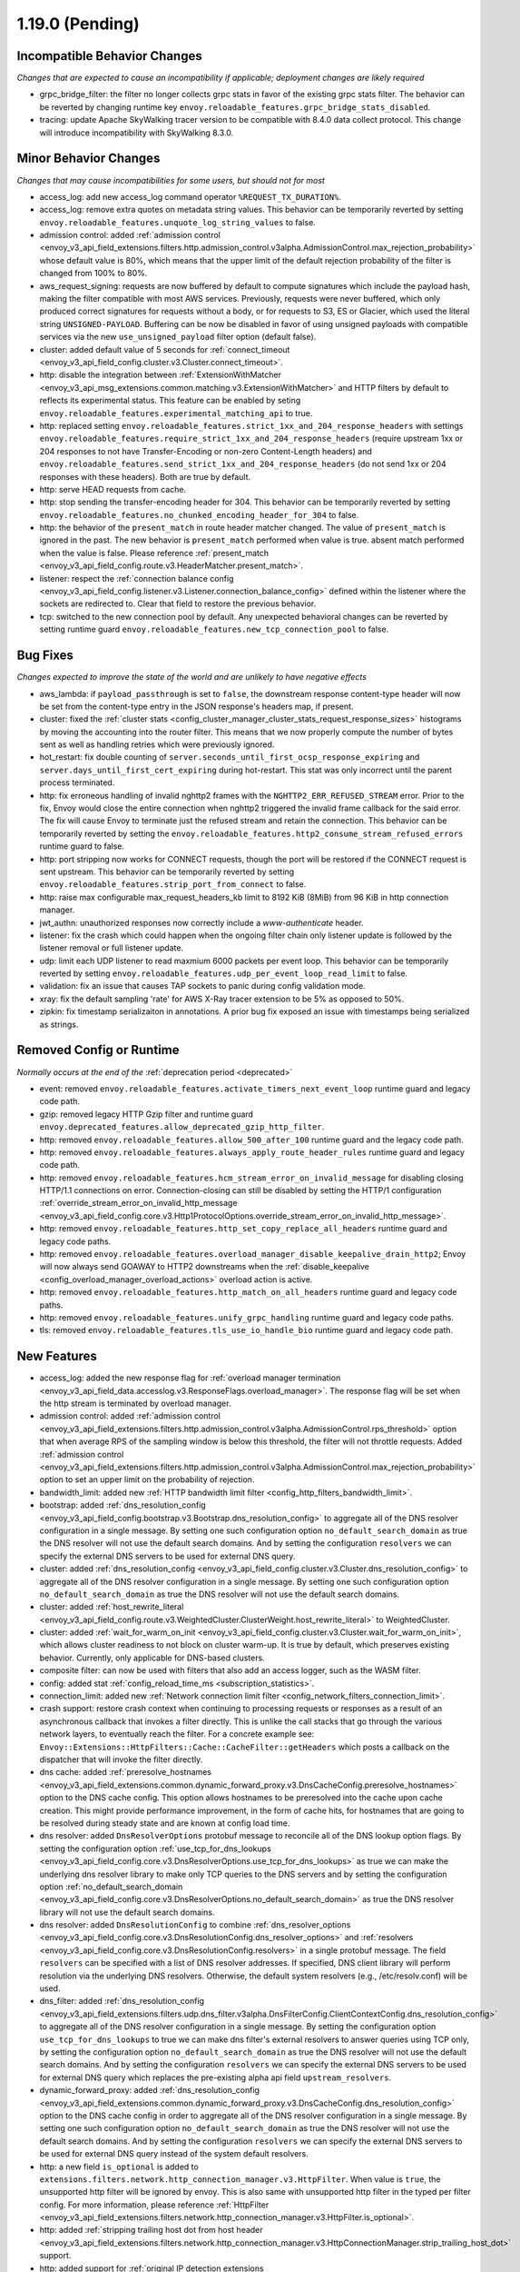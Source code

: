 1.19.0 (Pending)
================

Incompatible Behavior Changes
-----------------------------
*Changes that are expected to cause an incompatibility if applicable; deployment changes are likely required*

* grpc_bridge_filter: the filter no longer collects grpc stats in favor of the existing grpc stats filter.
  The behavior can be reverted by changing runtime key ``envoy.reloadable_features.grpc_bridge_stats_disabled``.
* tracing: update Apache SkyWalking tracer version to be compatible with 8.4.0 data collect protocol. This change will introduce incompatibility with SkyWalking 8.3.0.

Minor Behavior Changes
----------------------
*Changes that may cause incompatibilities for some users, but should not for most*

* access_log: add new access_log command operator ``%REQUEST_TX_DURATION%``.
* access_log: remove extra quotes on metadata string values. This behavior can be temporarily reverted by setting ``envoy.reloadable_features.unquote_log_string_values`` to false.
* admission control: added :ref:`admission control <envoy_v3_api_field_extensions.filters.http.admission_control.v3alpha.AdmissionControl.max_rejection_probability>` whose default value is 80%, which means that the upper limit of the default rejection probability of the filter is changed from 100% to 80%.
* aws_request_signing: requests are now buffered by default to compute signatures which include the
  payload hash, making the filter compatible with most AWS services. Previously, requests were
  never buffered, which only produced correct signatures for requests without a body, or for
  requests to S3, ES or Glacier, which used the literal string ``UNSIGNED-PAYLOAD``. Buffering can
  be now be disabled in favor of using unsigned payloads with compatible services via the new
  ``use_unsigned_payload`` filter option (default false).
* cluster: added default value of 5 seconds for :ref:`connect_timeout <envoy_v3_api_field_config.cluster.v3.Cluster.connect_timeout>`.
* http: disable the integration between :ref:`ExtensionWithMatcher <envoy_v3_api_msg_extensions.common.matching.v3.ExtensionWithMatcher>`
  and HTTP filters by default to reflects its experimental status. This feature can be enabled by seting
  ``envoy.reloadable_features.experimental_matching_api`` to true.
* http: replaced setting ``envoy.reloadable_features.strict_1xx_and_204_response_headers`` with settings
  ``envoy.reloadable_features.require_strict_1xx_and_204_response_headers``
  (require upstream 1xx or 204 responses to not have Transfer-Encoding or non-zero Content-Length headers) and
  ``envoy.reloadable_features.send_strict_1xx_and_204_response_headers``
  (do not send 1xx or 204 responses with these headers). Both are true by default.
* http: serve HEAD requests from cache.
* http: stop sending the transfer-encoding header for 304. This behavior can be temporarily reverted by setting
  ``envoy.reloadable_features.no_chunked_encoding_header_for_304`` to false.
* http: the behavior of the ``present_match`` in route header matcher changed. The value of ``present_match`` is ignored in the past. The new behavior is ``present_match`` performed when value is true. absent match performed when the value is false. Please reference :ref:`present_match
  <envoy_v3_api_field_config.route.v3.HeaderMatcher.present_match>`.
* listener: respect the :ref:`connection balance config <envoy_v3_api_field_config.listener.v3.Listener.connection_balance_config>`
  defined within the listener where the sockets are redirected to. Clear that field to restore the previous behavior.
* tcp: switched to the new connection pool by default. Any unexpected behavioral changes can be reverted by setting runtime guard ``envoy.reloadable_features.new_tcp_connection_pool`` to false.

Bug Fixes
---------
*Changes expected to improve the state of the world and are unlikely to have negative effects*

* aws_lambda: if ``payload_passthrough`` is set to ``false``, the downstream response content-type header will now be set from the content-type entry in the JSON response's headers map, if present.
* cluster: fixed the :ref:`cluster stats <config_cluster_manager_cluster_stats_request_response_sizes>` histograms by moving the accounting into the router
  filter. This means that we now properly compute the number of bytes sent as well as handling retries which were previously ignored.
* hot_restart: fix double counting of ``server.seconds_until_first_ocsp_response_expiring`` and ``server.days_until_first_cert_expiring`` during hot-restart. This stat was only incorrect until the parent process terminated.
* http: fix erroneous handling of invalid nghttp2 frames with the ``NGHTTP2_ERR_REFUSED_STREAM`` error. Prior to the fix,
  Envoy would close the entire connection when nghttp2 triggered the invalid frame callback for the said error. The fix
  will cause Envoy to terminate just the refused stream and retain the connection. This behavior can be temporarily
  reverted by setting the ``envoy.reloadable_features.http2_consume_stream_refused_errors`` runtime guard to false.
* http: port stripping now works for CONNECT requests, though the port will be restored if the CONNECT request is sent upstream. This behavior can be temporarily reverted by setting ``envoy.reloadable_features.strip_port_from_connect`` to false.
* http: raise max configurable max_request_headers_kb limit to 8192 KiB (8MiB) from 96 KiB in http connection manager.
* jwt_authn: unauthorized responses now correctly include a `www-authenticate` header.
* listener: fix the crash which could happen when the ongoing filter chain only listener update is followed by the listener removal or full listener update.
* udp: limit each UDP listener to read maxmium 6000 packets per event loop. This behavior can be temporarily reverted by setting ``envoy.reloadable_features.udp_per_event_loop_read_limit`` to false.
* validation: fix an issue that causes TAP sockets to panic during config validation mode.
* xray: fix the default sampling 'rate' for AWS X-Ray tracer extension to be 5% as opposed to 50%.
* zipkin: fix timestamp serializaiton in annotations. A prior bug fix exposed an issue with timestamps being serialized as strings.

Removed Config or Runtime
-------------------------
*Normally occurs at the end of the* :ref:`deprecation period <deprecated>`

* event: removed ``envoy.reloadable_features.activate_timers_next_event_loop`` runtime guard and legacy code path.
* gzip: removed legacy HTTP Gzip filter and runtime guard ``envoy.deprecated_features.allow_deprecated_gzip_http_filter``.
* http: removed ``envoy.reloadable_features.allow_500_after_100`` runtime guard and the legacy code path.
* http: removed ``envoy.reloadable_features.always_apply_route_header_rules`` runtime guard and legacy code path.
* http: removed ``envoy.reloadable_features.hcm_stream_error_on_invalid_message`` for disabling closing HTTP/1.1 connections on error. Connection-closing can still be disabled by setting the HTTP/1 configuration :ref:`override_stream_error_on_invalid_http_message <envoy_v3_api_field_config.core.v3.Http1ProtocolOptions.override_stream_error_on_invalid_http_message>`.
* http: removed ``envoy.reloadable_features.http_set_copy_replace_all_headers`` runtime guard and legacy code paths.
* http: removed ``envoy.reloadable_features.overload_manager_disable_keepalive_drain_http2``; Envoy will now always send GOAWAY to HTTP2 downstreams when the :ref:`disable_keepalive <config_overload_manager_overload_actions>` overload action is active.
* http: removed ``envoy.reloadable_features.http_match_on_all_headers`` runtime guard and legacy code paths.
* http: removed ``envoy.reloadable_features.unify_grpc_handling`` runtime guard and legacy code paths.
* tls: removed ``envoy.reloadable_features.tls_use_io_handle_bio`` runtime guard and legacy code path.

New Features
------------

* access_log: added the new response flag for :ref:`overload manager termination <envoy_v3_api_field_data.accesslog.v3.ResponseFlags.overload_manager>`. The response flag will be set when the http stream is terminated by overload manager.
* admission control: added :ref:`admission control <envoy_v3_api_field_extensions.filters.http.admission_control.v3alpha.AdmissionControl.rps_threshold>` option that when average RPS of the sampling window is below this threshold, the filter will not throttle requests. Added :ref:`admission control <envoy_v3_api_field_extensions.filters.http.admission_control.v3alpha.AdmissionControl.max_rejection_probability>` option to set an upper limit on the probability of rejection.
* bandwidth_limit: added new :ref:`HTTP bandwidth limit filter <config_http_filters_bandwidth_limit>`.
* bootstrap: added :ref:`dns_resolution_config <envoy_v3_api_field_config.bootstrap.v3.Bootstrap.dns_resolution_config>` to aggregate all of the DNS resolver configuration in a single message. By setting one such configuration option ``no_default_search_domain`` as true the DNS resolver will not use the default search domains. And by setting the configuration ``resolvers`` we can specify the external DNS servers to be used for external DNS query.
* cluster: added :ref:`dns_resolution_config <envoy_v3_api_field_config.cluster.v3.Cluster.dns_resolution_config>` to aggregate all of the DNS resolver configuration in a single message. By setting one such configuration option ``no_default_search_domain`` as true the DNS resolver will not use the default search domains.
* cluster: added :ref:`host_rewrite_literal <envoy_v3_api_field_config.route.v3.WeightedCluster.ClusterWeight.host_rewrite_literal>` to WeightedCluster.
* cluster: added :ref:`wait_for_warm_on_init <envoy_v3_api_field_config.cluster.v3.Cluster.wait_for_warm_on_init>`, which allows cluster readiness to not block on cluster warm-up. It is true by default, which preserves existing behavior. Currently, only applicable for DNS-based clusters.
* composite filter: can now be used with filters that also add an access logger, such as the WASM filter.
* config: added stat :ref:`config_reload_time_ms <subscription_statistics>`.
* connection_limit: added new :ref:`Network connection limit filter <config_network_filters_connection_limit>`.
* crash support: restore crash context when continuing to processing requests or responses as a result of an asynchronous callback that invokes a filter directly. This is unlike the call stacks that go through the various network layers, to eventually reach the filter. For a concrete example see: ``Envoy::Extensions::HttpFilters::Cache::CacheFilter::getHeaders`` which posts a callback on the dispatcher that will invoke the filter directly.
* dns cache: added :ref:`preresolve_hostnames <envoy_v3_api_field_extensions.common.dynamic_forward_proxy.v3.DnsCacheConfig.preresolve_hostnames>` option to the DNS cache config. This option allows hostnames to be preresolved into the cache upon cache creation. This might provide performance improvement, in the form of cache hits, for hostnames that are going to be resolved during steady state and are known at config load time.
* dns resolver: added ``DnsResolverOptions`` protobuf message to reconcile all of the DNS lookup option flags. By setting the configuration option :ref:`use_tcp_for_dns_lookups <envoy_v3_api_field_config.core.v3.DnsResolverOptions.use_tcp_for_dns_lookups>` as true we can make the underlying dns resolver library to make only TCP queries to the DNS servers and by setting the configuration option :ref:`no_default_search_domain <envoy_v3_api_field_config.core.v3.DnsResolverOptions.no_default_search_domain>` as true the DNS resolver library will not use the default search domains.
* dns resolver: added ``DnsResolutionConfig`` to combine :ref:`dns_resolver_options <envoy_v3_api_field_config.core.v3.DnsResolutionConfig.dns_resolver_options>` and :ref:`resolvers <envoy_v3_api_field_config.core.v3.DnsResolutionConfig.resolvers>` in a single protobuf message. The field ``resolvers`` can be specified with a list of DNS resolver addresses. If specified, DNS client library will perform resolution via the underlying DNS resolvers. Otherwise, the default system resolvers (e.g., /etc/resolv.conf) will be used.
* dns_filter: added :ref:`dns_resolution_config <envoy_v3_api_field_extensions.filters.udp.dns_filter.v3alpha.DnsFilterConfig.ClientContextConfig.dns_resolution_config>` to aggregate all of the DNS resolver configuration in a single message. By setting the configuration option ``use_tcp_for_dns_lookups`` to true we can make dns filter's external resolvers to answer queries using TCP only, by setting the configuration option ``no_default_search_domain`` as true the DNS resolver will not use the default search domains. And by setting the configuration ``resolvers`` we can specify the external DNS servers to be used for external DNS query which replaces the pre-existing alpha api field ``upstream_resolvers``.
* dynamic_forward_proxy: added :ref:`dns_resolution_config <envoy_v3_api_field_extensions.common.dynamic_forward_proxy.v3.DnsCacheConfig.dns_resolution_config>` option to the DNS cache config in order to aggregate all of the DNS resolver configuration in a single message. By setting one such configuration option ``no_default_search_domain`` as true the DNS resolver will not use the default search domains. And by setting the configuration ``resolvers`` we can specify the external DNS servers to be used for external DNS query instead of the system default resolvers.
* http: a new field ``is_optional`` is added to ``extensions.filters.network.http_connection_manager.v3.HttpFilter``. When
  value is ``true``, the unsupported http filter will be ignored by envoy. This is also same with unsupported http filter
  in the typed per filter config. For more information, please reference
  :ref:`HttpFilter <envoy_v3_api_field_extensions.filters.network.http_connection_manager.v3.HttpFilter.is_optional>`.
* http: added :ref:`stripping trailing host dot from host header <envoy_v3_api_field_extensions.filters.network.http_connection_manager.v3.HttpConnectionManager.strip_trailing_host_dot>` support.
* http: added support for :ref:`original IP detection extensions <envoy_v3_api_field_extensions.filters.network.http_connection_manager.v3.HttpConnectionManager.original_ip_detection_extensions>`.
  Two initial extensions were added, the :ref:`custom header <envoy_v3_api_msg_extensions.http.original_ip_detection.custom_header.v3.CustomHeaderConfig>` extension and the
  :ref:`xff <envoy_v3_api_msg_extensions.http.original_ip_detection.xff.v3.XffConfig>` extension.
* http: added a new option to upstream HTTP/2 :ref:`keepalive <envoy_v3_api_field_config.core.v3.Http2ProtocolOptions.connection_keepalive>` to send a PING ahead of a new stream if the connection has been idle for a sufficient duration.
* http: added the ability to :ref:`unescape slash sequences <envoy_v3_api_field_extensions.filters.network.http_connection_manager.v3.HttpConnectionManager.path_with_escaped_slashes_action>` in the path. Requests with unescaped slashes can be proxied, rejected or redirected to the new unescaped path. By default this feature is disabled. The default behavior can be overridden through :ref:`http_connection_manager.path_with_escaped_slashes_action<config_http_conn_man_runtime_path_with_escaped_slashes_action>` runtime variable. This action can be selectively enabled for a portion of requests by setting the :ref:`http_connection_manager.path_with_escaped_slashes_action_sampling<config_http_conn_man_runtime_path_with_escaped_slashes_action_enabled>` runtime variable.
* http: added upstream and downstream alpha HTTP/3 support! See :ref:`quic_options <envoy_v3_api_field_config.listener.v3.UdpListenerConfig.quic_options>` for downstream and the new http3_protocol_options in :ref:`http_protocol_options <envoy_v3_api_msg_extensions.upstreams.http.v3.HttpProtocolOptions>` for upstream HTTP/3.
* input matcher: a new input matcher that :ref:`matches an IP address against a list of CIDR ranges <envoy_v3_api_file_envoy/extensions/matching/input_matchers/ip/v3/ip.proto>`.
* jwt_authn: added support to fetch remote jwks asynchronously specified by :ref:`async_fetch <envoy_v3_api_field_extensions.filters.http.jwt_authn.v3.RemoteJwks.async_fetch>`.
* jwt_authn: added support to add padding in the forwarded JWT payload specified by :ref:`pad_forward_payload_header <envoy_v3_api_field_extensions.filters.http.jwt_authn.v3.JwtProvider.pad_forward_payload_header>`.
* listener: added ability to change an existing listener's address.
* listener: added filter chain match support for :ref:`direct source address <envoy_v3_api_field_config.listener.v3.FilterChainMatch.direct_source_prefix_ranges>`.
* local_rate_limit_filter: added suppoort for locally rate limiting http requests on a per connection basis. This can be enabled by setting the :ref:`local_rate_limit_per_downstream_connection <envoy_v3_api_field_extensions.filters.http.local_ratelimit.v3.LocalRateLimit.local_rate_limit_per_downstream_connection>` field to true.
* metric service: added support for sending metric tags as labels. This can be enabled by setting the :ref:`emit_tags_as_labels <envoy_v3_api_field_config.metrics.v3.MetricsServiceConfig.emit_tags_as_labels>` field to true.
* proxy protocol: added support for generating the header while using the :ref:`HTTP connection manager <config_http_conn_man>`. This is done using the using the :ref:`Proxy Protocol Transport Socket <extension_envoy.transport_sockets.upstream_proxy_protocol>` on upstream clusters.
  This feature is currently affected by a memory leak `issue <https://github.com/envoyproxy/envoy/issues/16682>`_.
* req_without_query: added access log formatter extension implementing command operator :ref:`REQ_WITHOUT_QUERY <envoy_v3_api_msg_extensions.formatter.req_without_query.v3.ReqWithoutQuery>` to log the request path, while excluding the query string.
* router: added flag ``suppress_grpc_request_failure_code_stats`` to :ref:`key <envoy_v3_api_msg_extensions.filters.http.router.v3.Router>` to allow users to exclude incrementing HTTP status code stats on gRPC requests.
* stats: added native :ref:`Graphite-formatted tag <envoy_v3_api_msg_extensions.stat_sinks.graphite_statsd.v3.GraphiteStatsdSink>` support.
* tcp: added support for :ref:`preconnecting <v1.18.0:envoy_v3_api_msg_config.cluster.v3.Cluster.PreconnectPolicy>`. Preconnecting is off by default, but recommended for clusters serving latency-sensitive traffic.
* thrift_proxy: added per upstream metrics within the :ref:`thrift router <envoy_v3_api_msg_extensions.filters.network.thrift_proxy.router.v3.Router>` for request and response size histograms.
* thrift_proxy: added support for :ref:`outlier detection <arch_overview_outlier_detection>`.
* tls: allow dual ECDSA/RSA certs via SDS. Previously, SDS only supported a single certificate per context, and dual cert was only supported via non-SDS.
* udp_proxy: added :ref:`key <envoy_v3_api_msg_extensions.filters.udp.udp_proxy.v3.UdpProxyConfig.HashPolicy>` as another hash policy to support hash based routing on any given key.
* windows container image: added user, EnvoyUser which is part of the Network Configuration Operators group to the container image.

Deprecated
----------

* bootstrap: the field :ref:`use_tcp_for_dns_lookups <envoy_v3_api_field_config.bootstrap.v3.Bootstrap.use_tcp_for_dns_lookups>` is deprecated in favor of :ref:`dns_resolution_config <envoy_v3_api_field_config.bootstrap.v3.Bootstrap.dns_resolution_config>` which aggregates all of the DNS resolver configuration in a single message.
* cluster: the fields :ref:`use_tcp_for_dns_lookups <envoy_v3_api_field_config.cluster.v3.Cluster.use_tcp_for_dns_lookups>` and :ref:`dns_resolvers <envoy_v3_api_field_config.cluster.v3.Cluster.dns_resolvers>` are deprecated in favor of :ref:`dns_resolution_config <envoy_v3_api_field_config.cluster.v3.Cluster.dns_resolution_config>` which aggregates all of the DNS resolver configuration in a single message.
* dns_filter: the field :ref:`known_suffixes <envoy_v3_api_field_data.dns.v3.DnsTable.known_suffixes>` is deprecated. The internal data management of the filter has changed and the filter no longer uses the known_suffixes field.
* dynamic_forward_proxy: the field :ref:`use_tcp_for_dns_lookups <envoy_v3_api_field_extensions.common.dynamic_forward_proxy.v3.DnsCacheConfig.use_tcp_for_dns_lookups>` is deprecated in favor of :ref:`dns_resolution_config <envoy_v3_api_field_extensions.common.dynamic_forward_proxy.v3.DnsCacheConfig.dns_resolution_config>` which aggregates all of the DNS resolver configuration in a single message.
* http: :ref:`xff_num_trusted_hops <envoy_v3_api_field_extensions.filters.network.http_connection_manager.v3.HttpConnectionManager.xff_num_trusted_hops>` is deprecated in favor of :ref:`original IP detection extensions<envoy_v3_api_field_extensions.filters.network.http_connection_manager.v3.HttpConnectionManager.original_ip_detection_extensions>`.
